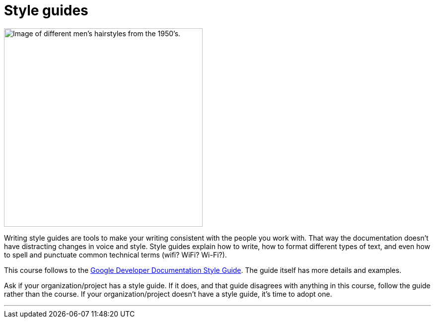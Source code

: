 = Style guides
:fragment:
:imagesdir: ../images

// ---- SLIDE & IMAGE ----
// tag::html[]
// tag::slide[]

[.ornamental]
image::hairstyles.png["Image of different men's hairstyles from the 1950's.",,400,align="center"]
// end::slide[]

// ---- EXPLANATION ----
Writing style guides are tools to make your writing consistent with the people you work with.
That way the documentation doesn't have distracting changes in voice and style.
Style guides explain how to write, how to format different types of text, and even how to spell and punctuate common technical terms (wifi? WiFi? Wi-Fi?).

This course follows to the https://developers.google.com/style/highlights[Google Developer Documentation Style Guide]. The guide itself has more details and examples.

Ask if your organization/project has a style guide. If it does, and that guide disagrees with anything in this course, follow the guide rather than the course. If your organization/project doesn't have a style guide, it's time to adopt one.

'''
// end::html[]
